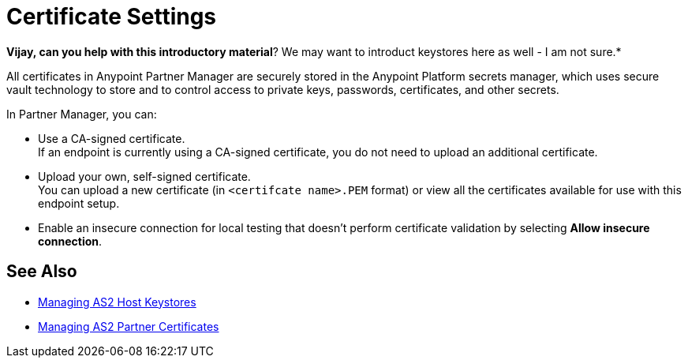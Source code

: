 = Certificate Settings

*Vijay, can you help with this introductory material*? We may want to introduct keystores here as well - I am not sure.*

All certificates in Anypoint Partner Manager are securely stored in the Anypoint Platform secrets manager, which uses secure vault technology to store and to control access to private keys, passwords, certificates, and other secrets.

In Partner Manager, you can:

* Use a CA-signed certificate. +
If an endpoint is currently using a CA-signed certificate, you do not need to upload an additional certificate. +
* Upload your own, self-signed certificate. +
You can upload a new certificate (in `<certifcate name>.PEM` format) or view all the certificates available for use with this endpoint setup.
* Enable an insecure connection for local testing that doesn’t perform certificate validation by selecting *Allow insecure connection*.


== See Also

* xref:manage-as2-host-keystores.adoc[Managing AS2 Host Keystores]
* xref:manage-as2-partner-certificates.adoc[Managing AS2 Partner Certificates]
